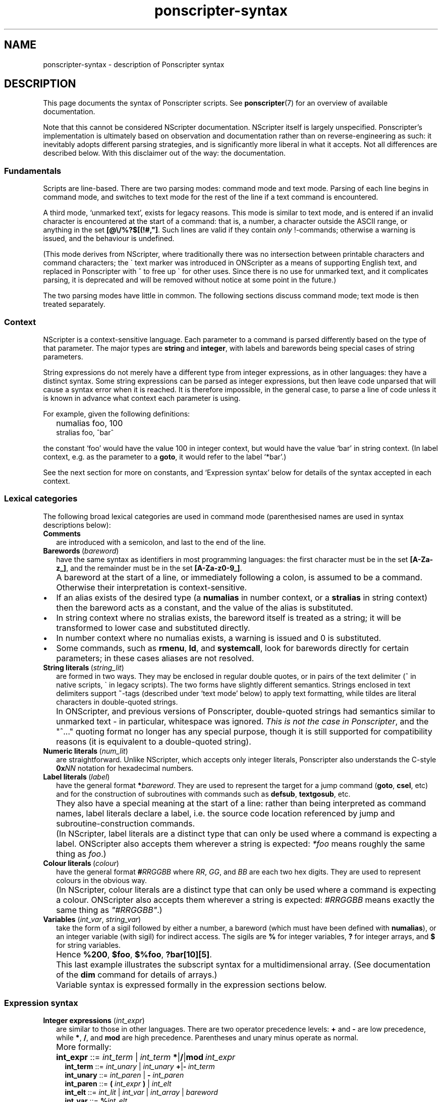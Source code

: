 .TH ponscripter-syntax 7
.
.\" This currently doesn't format well with WoMan.
.\" Problems: `.IP "" n', `\(dq'
.
.SH NAME
ponscripter-syntax \- description of Ponscripter syntax
.
.SH DESCRIPTION
.
This page documents the syntax of Ponscripter scripts.
.
See
.BR ponscripter (7)
for an overview of available documentation.
.
.PP
Note that this cannot be considered NScripter documentation.
.
NScripter itself is largely unspecified.
.
Ponscripter's implementation is ultimately based on observation and
documentation rather than on reverse-engineering as such: it
inevitably adopts different parsing strategies, and is significantly
more liberal in what it accepts.
.
Not all differences are described below.
.
With this disclaimer out of the way: the documentation.
.
.SS Fundamentals
Scripts are line-based.
.
There are two parsing modes: command mode and text mode.
.
Parsing of each line begins in command mode, and switches to text mode
for the rest of the line if a text command is encountered.
.
.PP
A third mode, `unmarked text', exists for legacy reasons.
.
This mode is similar to text mode, and is entered if an invalid
character is encountered at the start of a command: that is, a number,
a character outside the ASCII range, or anything in the set
.BR [@\e/%?$[(!#,\(dq] .
.
Such lines are valid if they contain
.I only
!-commands; otherwise a warning is issued, and the behaviour is
undefined.
.
.PP
(This mode derives from NScripter, where traditionally there was no
intersection between printable characters and command characters; the
\` text marker was introduced in ONScripter as a means of supporting
English text, and replaced in Ponscripter with ^ to free up \` for
other uses.
.
Since there is no use for unmarked text, and it complicates parsing,
it is deprecated and will be removed without notice at some point in
the future.)
.
.PP
The two parsing modes have little in common.  The following sections
discuss command mode; text mode is then treated separately.
.
.SS Context
.
NScripter is a context-sensitive language.
.
Each parameter to a command is parsed differently based on the type of
that parameter.
.
The major types are
.BR string \ and \ integer ,
with labels and barewords being special cases of string parameters.
.
.PP
String expressions do not merely have a different type from integer
expressions, as in other languages: they have a distinct syntax.
.
Some string expressions can be parsed as integer expressions, but then
leave code unparsed that will cause a syntax error when it is reached.
.
It is therefore impossible, in the general case, to parse a line of
code unless it is known in advance what context each parameter is
using.
.
.PP
For example, given the following definitions:
.IP "" 2
numalias foo, 100
.br
stralias foo, ^bar^
.PP
the constant `foo' would have the value 100 in integer context, but
would have the value `bar' in string context.
.
(In label context, e.g. as the parameter to a
.BR goto ,
it would refer to the label `*bar'.)
.
.PP
See the next section for more on constants, and `Expression syntax'
below for details of the syntax accepted in each context.
.
.SS Lexical categories
.
The following broad lexical categories are used in command mode
(parenthesised names are used in syntax descriptions below):
.
.TP 2
.B Comments
are introduced with a semicolon, and last to the end of the line.
.
.TP 2
.BR Barewords \ (\fIbareword\fR)
have the same syntax as identifiers in most programming languages: the
first character must be in the set
.BR [A-Za-z_] ,
and the remainder must be in the set
.BR [A-Za-z0-9_] .
.
.IP "" 2
A bareword at the start of a line, or immediately following a colon,
is assumed to be a command.
.
Otherwise their interpretation is context-sensitive.
.
.IP \(bu
If an alias exists of the desired type (a
.BR numalias " in number context, or a " stralias
in string context) then the bareword acts as a constant, and the value
of the alias is substituted.
.
.IP \(bu
In string context where no stralias exists, the bareword itself is
treated as a string; it will be transformed to lower case and
substituted directly.
.
.IP \(bu
In number context where no numalias exists, a warning is issued and 0 is
substituted.
.
.IP \(bu
Some commands, such as
.BR rmenu ", " ld ", and " systemcall ,
look for barewords directly for certain parameters; in these cases
aliases are not resolved.
.
.TP 2
.BR String\ literals \ (\fIstring_lit\fR)
are formed in two ways.
.
They may be enclosed in regular double quotes, or in pairs of the text
delimiter (^ in native scripts, \` in legacy scripts).
.
The two forms have slightly different semantics.
.
Strings enclosed in text delimiters support
.BR ~ -tags
(described under `text mode' below) to apply text formatting, while
tildes are literal characters in double-quoted strings.
.
.IP "" 2
In ONScripter, and previous versions of Ponscripter, double-quoted
strings had semantics similar to unmarked text \- in particular,
whitespace was ignored.
.
.IR "This is not the case in Ponscripter" ,
and the \(dq^...\(dq quoting format no longer has any special purpose,
though it is still supported for compatibility reasons (it is
equivalent to a double-quoted string).
.
.TP 2
.BR Numeric\ literals \ (\fInum_lit\fR)
are straightforward.
.
Unlike NScripter, which accepts only integer literals, Ponscripter
also understands the C-style
.BI 0x NN
notation for hexadecimal numbers.
.
.TP 2
.BR Label\ literals \ (\fIlabel\fR)
have the general format
.BI * bareword\fR.
.
They are used to represent the target for a jump command
.RB ( goto ", " csel ,
etc) and for the construction of subroutines with commands such as
.BR defsub ", " textgosub ,
etc.
.
.IP "" 2
They also have a special meaning at the start of a line: rather than
being interpreted as command names, label literals declare a label,
i.e. the source code location referenced by jump and
subroutine-construction commands.
.
.IP "" 2
(In NScripter, label literals are a distinct type that can only be
used where a command is expecting a label.
.
ONScripter also accepts them wherever a string is expected:
.IR *foo
means roughly the same thing as
.IR "foo" .)
.
.TP 2
.BR Colour\ literals \ (\fIcolour\fR)
have the general format
.BI # RRGGBB
where
.IR RR ", " GG ", and " BB
are each two hex digits.
.
They are used to represent colours in the obvious way.
.
.IP "" 2
(In NScripter, colour literals are a distinct type that can only be
used where a command is expecting a colour.
.
ONScripter also accepts them wherever a string is expected:
.IR #RRGGBB
means exactly the same thing as
.IR \(dq#RRGGBB\(dq .)
.
.TP 2
.BR Variables " (\fIint_var\fR, \fIstring_var\fR)"
take the form of a sigil followed by either a number, a bareword
(which must have been defined with
.BR numalias ),
or an integer variable (with sigil) for indirect access.
.
The sigils are
.BR %
for integer variables,
.BR ?
for integer arrays, and
.BR $
for string variables.
.
.IP "" 2
Hence 
.BR %200 ", " $foo ", " $%foo ", " ?bar[10][5] .
.IP "" 2
This last example illustrates the subscript syntax for a
multidimensional array.  (See documentation of the
.BR dim
command for details of arrays.)
.
.IP "" 2
Variable syntax is expressed formally in the expression sections
below.
.
.SS Expression syntax
.
.TP 2
.BR Integer\ expressions " (\fIint_expr\fR)"
.\" ScriptHandler::readInt/parseIntExpression/readNextOp/parseInt
are similar to those in other languages.
.
There are two operator precedence levels:
.BR + " and " \-
are low precedence, while
.BR * ", " / ", and " mod
are high precedence.
.
Parentheses and unary minus operate as normal.
.
.IP "" 2
More formally:
.
.IP "" 4
.BR int_expr "  ::="
.IB int_term " \fR| " int_term \ *\fR|\fB/\fR|\fBmod \ int_expr
.br
.BR int_term "  ::="
.IB int_unary " \fR| " int_unary \ +\fR|\fB\- \ int_term
.br
.BR int_unary " ::="
.IR int_paren " | \fB\- " int_paren
.br
.BR int_paren " ::="
.BI "( " int_expr " ) \fR| " int_elt
.br
.BR int_elt "   ::="
.IR int_lit " | " int_var " | " int_array " | " bareword
.br
.BR int_var "   ::="
.BI % int_elt
.br
.BR int_array " ::="
.BI ? "int_elt subscript" \fR+
.br
.BR subscript " ::="
.BI "[ " int_expr " ]"
.br
.BR int_lit "   ::="
.IR [0\-9]+ " | \fB0x" [0-9a-f]+
.br
.BR bareword "  ::="
.IR [a-z_][a-z_0-9]+
.
.TP 2
.BR String\ expressions " (\fIstring_expr\fR)"
.\" ScriptHandler::readStr/parseStr
are simpler.
.
Their grammar is as follows:
.IP "" 4
.BR string_expr " ::="
.IB string_term " | " string_term " + " string_expr
.br
.BR string_term " ::="
.IR file_cond " | " string_elt
.br
.BR file_cond "   ::="
.BI "( " string_term " ) " string_term " " string_term
.br
.BR string_elt "  ::="
.IR string_lit " | " string_var " | " label " | " colour " | " bareword
.br
.BR string_var "  ::="
.BI $ int_elt
.br
.BR label "       ::="
.BI * [a-z_0-9]+
.br
.BR string_lit "  ::="
.BI \(dq [^\(dq]*? \(dq "\fR | " ^ [^^]*? ^
.
.IP "" 2
The only part of the above that should not be obvious, given the
descriptions under `Lexical categories' above, is the
.I file_cond
term.
.
This is only useful when the
.BR filelog
command is in effect.
.
The parenthesised string is interpreted as the name of an image file.
.
If the player has viewed this file, the first of the subsequent terms
is used; otherwise, the second is used.
.
.TP 2
.B Conditional expressions
.
are effectively a special syntax associated with the
.BR if / notif
commands.
.
They are somewhat lacking compared to conditionals in most languages:
in particular, multiple terms may be combined only with an `and'
operator, with no `or' available.
.
.IP "" 2
Either strings or integers may be compared.
.
The ordering of strings is deliberately left undefined; it may change
without warning in the future.
.
However, for any given Ponscripter version, the ordering will be the
same across all platforms and regardless of users' locale settings.
.
.IP "" 2
Formally:
.
.IP "" 4
.BR conditional " ::="
.IR cond_term " | " cond_term " \fB& " conditional
.br
.BR cond_term "   ::="
.IB expression " ==\fR|\fB!=\fR|\fB>\fR|\fB<\fR|\fB>=\fR|\fB<= " expression
.br
.BR expression "  ::="
.IR int_expr " | " string_expr
.
.SS Command syntax
.
The above lexemes and expressions are combined in a fairly similar way
to BASIC.
.
Commands are interpreted sequentially, one to a line; multiple
commands may be placed on a single line, where required, by separating
them with colons.
.
.PP
There are several forms of command:
.
.IP \(bu
.BR Procedure\ call s
consist of a bareword, normally followed by a parameter list: this is
a comma-separated list of expressions (parentheses are not used).
.
.IP \(bu
.BR Label s
consist of a label literal, which serves as a name for that point in
the script.
.
.IP \(bu
.BR Text
commands consist of a text delimiter, which switches the interpreter
into text mode for the remainder of the line; see next section.
.
.\" TODO any others (e.g. ~)
.
.SS Text mode
.
As described above, text commands begin with a text marker
.RB ( ^
in native scripts,
.B \`
in legacy scripts).
.
The remainder of the line is then parsed in text mode.
.
.PP
Most characters in text mode represent themselves and are printed
verbatim; this includes the newline at the end of each line, unless
it is explicitly suppressed with
.BR / .
.
It also includes characters with special meanings in command mode,
such as colons and semicolons.
.
However, there are also a fair number of control characters with
special meanings.
.
Since text syntax was not so much designed as gradually accumulated,
there is very little consistency in how these control characters are
chosen and how they are printed literally.
.
Read on for details.
.
.SS Text control
.
Single characters with special meanings.
.
These characters may all be printed literally by prefixing them with
a single hash character, i.e.
.BR #@ ", " #_ ,
etc.
.
.TP 2
.BR @
Waits for click, then continues printing text as though nothing had
happened.
.
.IP "" 2
(Unlike in many ONScripter builds, the behaviour of
.BR @
is not altered by the definition of a
.BR textgosub
routine.)
.
.TP 2
.BR \e
Waits for a click, then clears text window and begin a new page.
.
.TP 2
.BR _
If a character has the
.BR clickstr
nature, prefixing it with an underscore suppresses that behaviour;
otherwise it does nothing whatsoever.
.
.IP "" 2
.BR clickstr
is evil, so you should never need to use this.
.
.TP 2
.BR /
At the end of a line, ends a text command without beginning a new line
of display text.
.
This control only has any effect
.I immediately
before a newline character.
.
Anywhere else in a line, even if only whitespace follows, it prints a
literal slash.
.
.SS Speed control
.
Multi-character control codes controlling text speed.
.
.PP
Whitespace after these codes is ignored; you can cause it to be
treated literally by adding a trailing separator character, i.e.
.BR !sd|
etc.
.
.PP
If one of these sequences would appear in literal text, it can be
escaped by prefixing it with a single hash character, i.e.
.BR #!sd
etc.
.
.PP
Due to existing conventions for script layout, these codes are also
valid as standalone commands without a preceding text marker; in this
case they must be the only thing on their line apart from whitespace.
.
.TP 2
.BI !s NUM
Sets text speed; this is equivalent to the commmand
.IP "" 4
.BI textspeed \ NUM
.IP "" 2
but has a more convenient syntax in cases where the speed must change
within a single line.
.
.IP "" 2
Lower speeds are faster; 0 means there should be no delay between
characters.
.
.TP 2
.BI !sd
Resets text speed to the current player-selected default.
.
.TP 2
.BI !w NUM
Inserts a pause of NUM milliseconds.
.
It cannot be truncated by clicking, but can be skipped with any of the
normal skip commands.
.
.TP 2
.BI !d NUM
As
.BR !w ,
but can also be truncated by clicking.
.
.SS Colour tags
.
.BI # RRGGBB\fR,
where
.IR RR ", " GG ", and " BB
are each two hex digits, modifies the current text foreground colour
in the obvious way.
.
A literal hash character can be inserted with
.BR ## .
.
.SS Formatting tags
.
.\" ~foo~
.
.SS Ligatures and shortcuts
.
To assist in typing Unicode scripts with ASCII keyboards, Ponscripter
has the ability to replace sequences of characters with Unicode
symbols.
.
This facility is also used to implement the hash-escaping of
single-character control codes, and can be used to add ligatures
automatically.
.
It is only enabled in native scripts; none of this is possible in
legacy mode.
.
.PP
A multi-character sequence can be inserted literally by use of a
separator character, e.g.
.BR `|`
to insert two separate open single quotes.
.
.PP
By default, the following character sequences are defined, in addition
to the hash escapes described above:
.
.IP "" 2
.BR \`\`
\-> open double quotes
.br
.BR \'\'
\-> close double quotes
.br
.BR \`
\-> open single quote
.br
.BR \'
\-> close single quote / apostrophe
.
.PP
Additional sequences can be defined by use of the
.BR h_ligate
command.
.
In particular,
.IP "" 2
h_ligate punctuation
.PP
defines the following shortcuts:
.IP "" 2
.BR ... \ \->
ellipsis
.br
.BR \-\-
\-> en dash
.br
.BR \-\-\-
\-> em dash
.br
.BR (c)
\-> copyright symbol
.br
.BR (r)
\-> registered trademark symbol
.br
.BR (tm)
\-> trademark symbol
.br
.BR ++
\-> dagger
.br
.BR +++
\-> double dagger
.br
.BR **
\-> bullet
.br
.BR %_
\-> non-breaking space
.br
.BR %\-
\-> non-breaking hyphen
.br
.BR %\. \ \->
thin space
.PP
A full set of `f' ligatures can be defined with
.IP "" 2
h_ligate f_ligatures
.PP
However, this includes the less common `ffi' and `ffl' ligatures; if
you're using a font that omits these, you will want to define the
common ligatures manually with something like
.IP "" 2
h_ligate \(dqfi\(dq, 0xfb01
.br
h_ligate \(dqfl\(dq, 0xfb02
.
.SS Variable interpolation
.
Unlike in vanilla NScripter, merely including the name of a variable
in text does not cause it to be interpolated; this is because frankly
it seems to be more common to want something like
.BR $500
to be literal text representing a sum of money.
.
Instead, variables will be interpolated if enclosed in angle brackets:
.BR <$foo> ", " <?100[%index]> ,
and so forth.
.
The variable's sigil must immediately follow the opening angle
bracket, and only variables can be interpolated, not arbitrary
expressions.
.
To include a literal sequence of an angle bracket followed by a sigil
character, use a separator character,
.BR <|% .
.
.SH BUGS
.
This whole syntax may be considered a bug: it is inconvenient,
irregular, and needlessly difficult to parse.
.
Don't blame me: I didn't design it, I'm just documenting it.
.
If you want a similar tool with sane syntax, try something like
Ren'Py.
.
.SH SEE ALSO
.
.BR ponscripter (7),
.BR ponscr (6)
